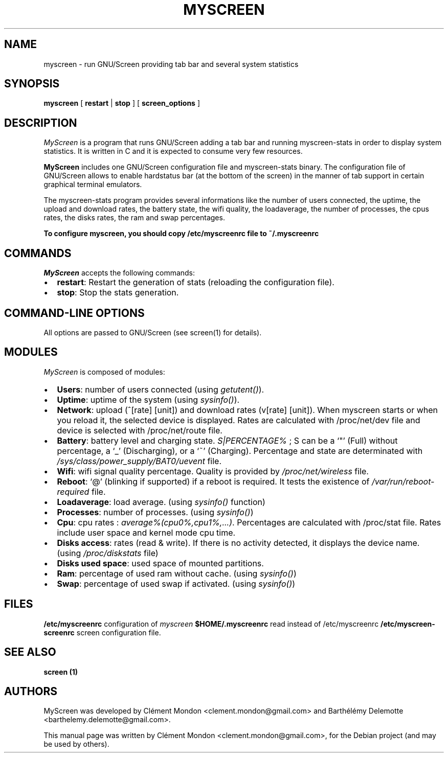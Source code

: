 .TH MYSCREEN 1 "" "MyScreen User Manuals"
.SH NAME
.PP
myscreen - run GNU/Screen providing tab bar and several system
statistics
.SH SYNOPSIS
.PP
\f[B]myscreen\f[] [ \f[B]restart\f[] | \f[B]stop\f[] ] [
\f[B]screen_options\f[] ]
.SH DESCRIPTION
.PP
\f[I]MyScreen\f[] is a program that runs GNU/Screen adding a tab
bar and running myscreen-stats in order to display system
statistics.
It is written in C and it is expected to consume very few
resources.
.PP
\f[B]MyScreen\f[] includes one GNU/Screen configuration file and
myscreen-stats binary.
The configuration file of GNU/Screen allows to enable hardstatus
bar (at the bottom of the screen) in the manner of tab support in
certain graphical terminal emulators.
.PP
The myscreen-stats program provides several informations like the
number of users connected, the uptime, the upload and download
rates, the battery state, the wifi quality, the loadaverage, the
number of processes, the cpus rates, the disks rates, the ram and
swap percentages.
.PP
\f[B]To configure myscreen, you should copy /etc/myscreenrc file to ~/.myscreenrc\f[]
.SH COMMANDS
.PP
\f[I]MyScreen\f[] accepts the following commands:
.IP \[bu] 2
\f[B]restart\f[]: Restart the generation of stats (reloading the
configuration file).
.IP \[bu] 2
\f[B]stop\f[]: Stop the stats generation.
.SH COMMAND-LINE OPTIONS
.PP
All options are passed to GNU/Screen (see screen(1) for details).
.SH MODULES
.PP
\f[I]MyScreen\f[] is composed of modules:
.IP \[bu] 2
\f[B]Users\f[]: number of users connected (using
\f[I]getutent()\f[]).
.IP \[bu] 2
\f[B]Uptime\f[]: uptime of the system (using
\f[I]sysinfo()\f[]).
.PD 0
.P
.PD

.IP \[bu] 2
\f[B]Network\f[]: upload (^[rate] [unit]) and download rates
(v[rate] [unit]).
When myscreen starts or when you reload it, the selected device is
displayed.
Rates are calculated with /proc/net/dev file and device is selected
with /proc/net/route file.
.IP \[bu] 2
\f[B]Battery\f[]: battery level and charging state.
\f[I]S|PERCENTAGE%\f[] ; S can be a `"' (Full) without percentage,
a `_' (Discharging), or a `~' (Charging).
Percentage and state are determinated with
\f[I]/sys/class/power_supply/BAT0/uevent\f[] file.
.IP \[bu] 2
\f[B]Wifi\f[]: wifi signal quality percentage.
Quality is provided by \f[I]/proc/net/wireless\f[] file.
.IP \[bu] 2
\f[B]Reboot\f[]: `\@' (blinking if supported) if a reboot is
required.
It tests the existence of \f[I]/var/run/reboot-required\f[] file.
.IP \[bu] 2
\f[B]Loadaverage\f[]: load average.
(using \f[I]sysinfo()\f[] function)
.IP \[bu] 2
\f[B]Processes\f[]: number of processes.
(using \f[I]sysinfo()\f[])
.IP \[bu] 2
\f[B]Cpu\f[]: cpu rates : \f[I]average%(cpu0%,cpu1%,\&...)\f[].
Percentages are calculated with /proc/stat file.
Rates include user space and kernel mode cpu time.
.IP \[bu] 2
\f[B]Disks access\f[]: rates (read & write).
If there is no activity detected, it displays the device name.
(using \f[I]/proc/diskstats\f[] file)
.IP \[bu] 2
\f[B]Disks used space\f[]: used space of mounted partitions.
.IP \[bu] 2
\f[B]Ram\f[]: percentage of used ram without cache.
(using \f[I]sysinfo()\f[])
.IP \[bu] 2
\f[B]Swap\f[]: percentage of used swap if activated.
(using \f[I]sysinfo()\f[])
.SH FILES
.PP
\f[B]/etc/myscreenrc\f[] configuration of \f[I]myscreen\f[]
\f[B]$HOME/.myscreenrc\f[] read instead of /etc/myscreenrc
\f[B]/etc/myscreen-screenrc\f[] screen configuration file.
.SH SEE ALSO
.PP
\f[B]screen (1)\f[]
.SH AUTHORS
.PP
MyScreen was developed by Clément Mondon
<clement.mondon@gmail.com> and Barthélémy Delemotte <barthelemy.delemotte@gmail.com>.
.PP
This manual page was written by Clément Mondon
<clement.mondon@gmail.com>, for the Debian project (and may be used
by others).

